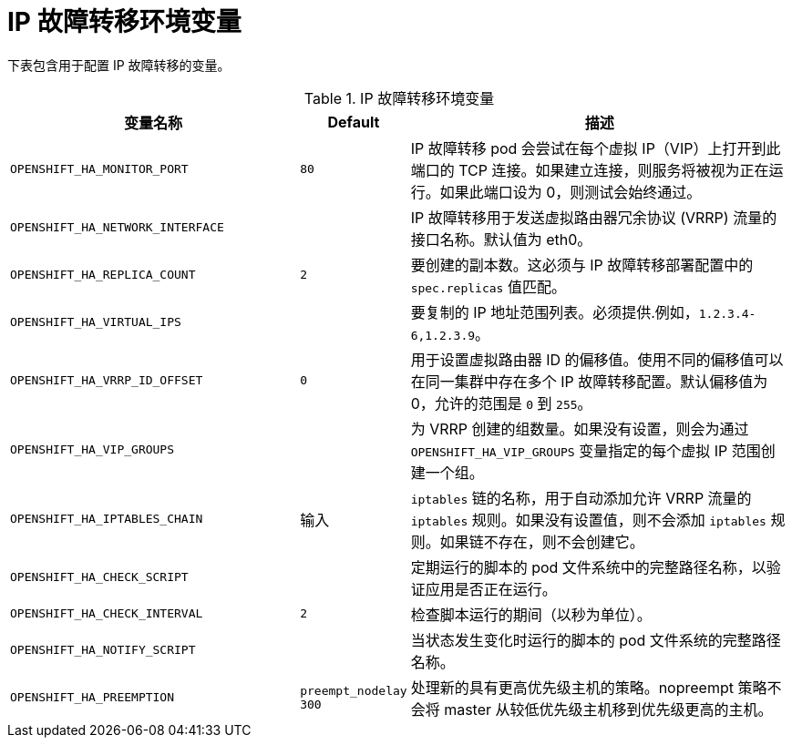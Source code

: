 // Module included in the following assemblies:
//
// * networking/configuring-ipfailover.adoc

[id="nw-ipfailover-environment-variables_{context}"]
= IP 故障转移环境变量

下表包含用于配置 IP 故障转移的变量。

.IP 故障转移环境变量
[cols="3a,1a,4a",options="header"]
|===

| 变量名称 | Default | 描述

|`OPENSHIFT_HA_MONITOR_PORT`
|`80`
|IP 故障转移 pod 会尝试在每个虚拟 IP（VIP）上打开到此端口的 TCP 连接。如果建立连接，则服务将被视为正在运行。如果此端口设为 0，则测试会始终通过。

|`OPENSHIFT_HA_NETWORK_INTERFACE`
|
|IP 故障转移用于发送虚拟路由器冗余协议 (VRRP) 流量的接口名称。默认值为 eth0。

|`OPENSHIFT_HA_REPLICA_COUNT`
|`2`
|要创建的副本数。这必须与 IP 故障转移部署配置中的 `spec.replicas` 值匹配。

|`OPENSHIFT_HA_VIRTUAL_IPS`
|
|要复制的 IP 地址范围列表。必须提供.例如，`1.2.3.4-6,1.2.3.9`。

|`OPENSHIFT_HA_VRRP_ID_OFFSET`
|`0`
|用于设置虚拟路由器 ID 的偏移值。使用不同的偏移值可以在同一集群中存在多个 IP 故障转移配置。默认偏移值为 0，允许的范围是 `0` 到 `255`。

|`OPENSHIFT_HA_VIP_GROUPS`
|
|为 VRRP 创建的组数量。如果没有设置，则会为通过 `OPENSHIFT_HA_VIP_GROUPS` 变量指定的每个虚拟 IP 范围创建一个组。

|`OPENSHIFT_HA_IPTABLES_CHAIN`
|输入
|`iptables` 链的名称，用于自动添加允许 VRRP 流量的 `iptables` 规则。如果没有设置值，则不会添加 `iptables` 规则。如果链不存在，则不会创建它。

|`OPENSHIFT_HA_CHECK_SCRIPT`
|
|定期运行的脚本的 pod 文件系统中的完整路径名称，以验证应用是否正在运行。

|`OPENSHIFT_HA_CHECK_INTERVAL`
|`2`
|检查脚本运行的期间（以秒为单位）。

|`OPENSHIFT_HA_NOTIFY_SCRIPT`
|
|当状态发生变化时运行的脚本的 pod 文件系统的完整路径名称。

|`OPENSHIFT_HA_PREEMPTION`
|`preempt_nodelay 300`
|处理新的具有更高优先级主机的策略。nopreempt 策略不会将 master 从较低优先级主机移到优先级更高的主机。
|===
